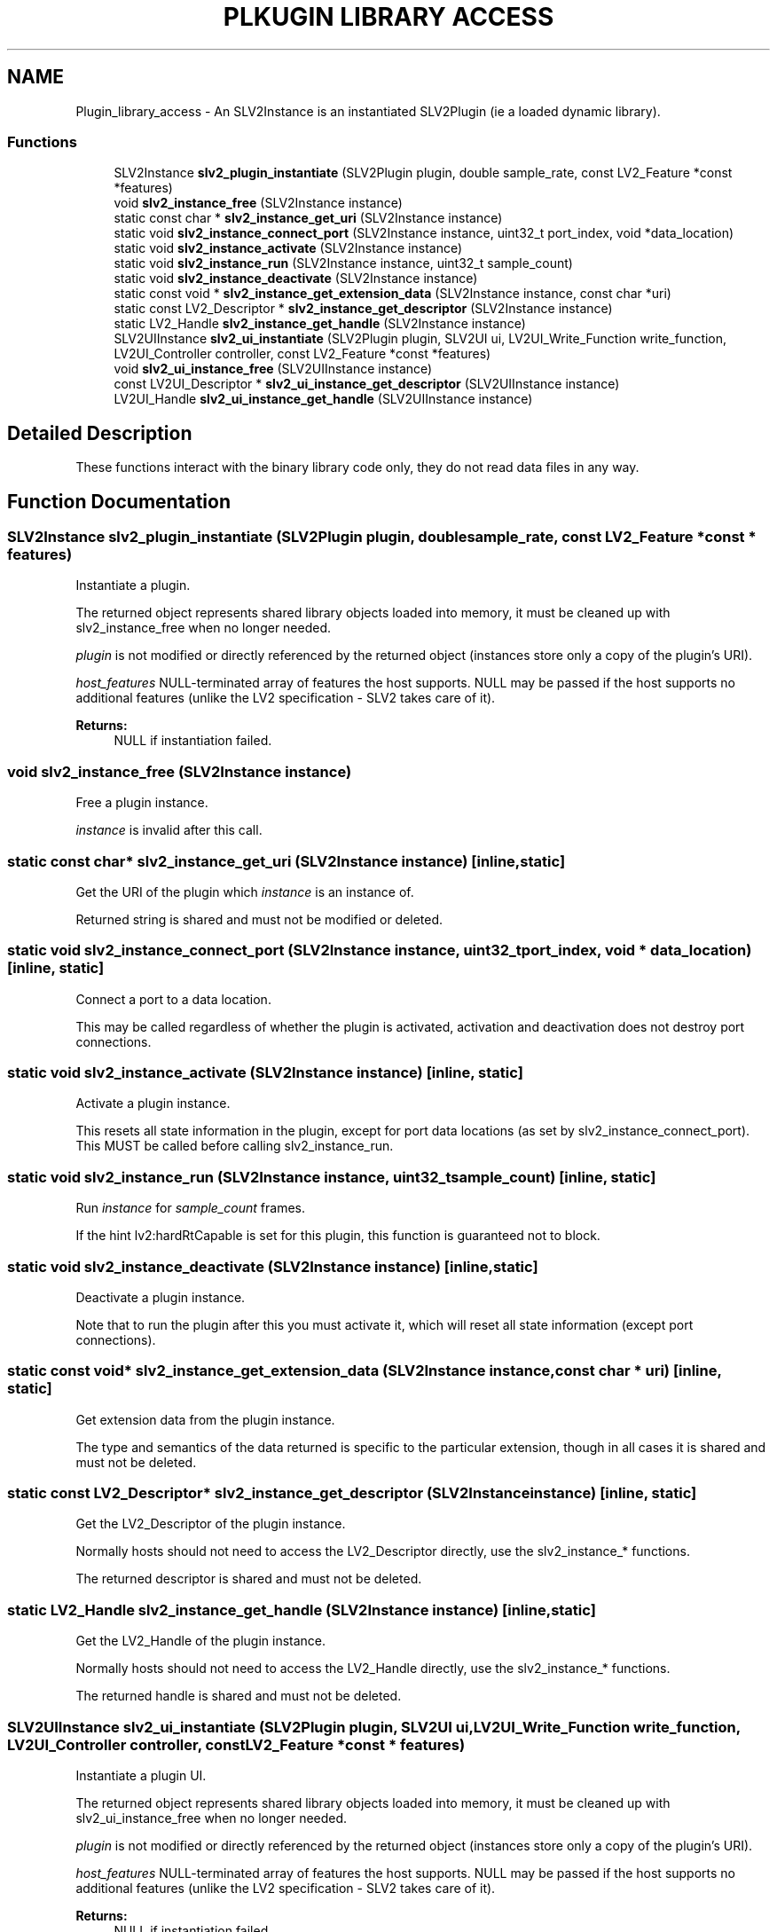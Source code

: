 .TH "PLKUGIN LIBRARY ACCESS" 3 "2 Apr 2009" "Version 0.6.6" "SLV2" \" -*- nroff -*-
.ad l
.nh
.SH NAME
Plugin_library_access \- An SLV2Instance is an instantiated SLV2Plugin (ie a loaded dynamic library).  

.PP
.SS "Functions"

.in +1c
.ti -1c
.RI "SLV2Instance \fBslv2_plugin_instantiate\fP (SLV2Plugin plugin, double sample_rate, const LV2_Feature *const *features)"
.br
.ti -1c
.RI "void \fBslv2_instance_free\fP (SLV2Instance instance)"
.br
.ti -1c
.RI "static const char * \fBslv2_instance_get_uri\fP (SLV2Instance instance)"
.br
.ti -1c
.RI "static void \fBslv2_instance_connect_port\fP (SLV2Instance instance, uint32_t port_index, void *data_location)"
.br
.ti -1c
.RI "static void \fBslv2_instance_activate\fP (SLV2Instance instance)"
.br
.ti -1c
.RI "static void \fBslv2_instance_run\fP (SLV2Instance instance, uint32_t sample_count)"
.br
.ti -1c
.RI "static void \fBslv2_instance_deactivate\fP (SLV2Instance instance)"
.br
.ti -1c
.RI "static const void * \fBslv2_instance_get_extension_data\fP (SLV2Instance instance, const char *uri)"
.br
.ti -1c
.RI "static const LV2_Descriptor * \fBslv2_instance_get_descriptor\fP (SLV2Instance instance)"
.br
.ti -1c
.RI "static LV2_Handle \fBslv2_instance_get_handle\fP (SLV2Instance instance)"
.br
.ti -1c
.RI "SLV2UIInstance \fBslv2_ui_instantiate\fP (SLV2Plugin plugin, SLV2UI ui, LV2UI_Write_Function write_function, LV2UI_Controller controller, const LV2_Feature *const *features)"
.br
.ti -1c
.RI "void \fBslv2_ui_instance_free\fP (SLV2UIInstance instance)"
.br
.ti -1c
.RI "const LV2UI_Descriptor * \fBslv2_ui_instance_get_descriptor\fP (SLV2UIInstance instance)"
.br
.ti -1c
.RI "LV2UI_Handle \fBslv2_ui_instance_get_handle\fP (SLV2UIInstance instance)"
.br
.in -1c
.SH "Detailed Description"
.PP 
These functions interact with the binary library code only, they do not read data files in any way. 
.SH "Function Documentation"
.PP 
.SS "SLV2Instance slv2_plugin_instantiate (SLV2Plugin plugin, double sample_rate, const LV2_Feature *const * features)"
.PP
Instantiate a plugin. 
.PP
The returned object represents shared library objects loaded into memory, it must be cleaned up with slv2_instance_free when no longer needed.
.PP
\fIplugin\fP is not modified or directly referenced by the returned object (instances store only a copy of the plugin's URI).
.PP
\fIhost_features\fP NULL-terminated array of features the host supports. NULL may be passed if the host supports no additional features (unlike the LV2 specification - SLV2 takes care of it).
.PP
\fBReturns:\fP
.RS 4
NULL if instantiation failed. 
.RE
.PP

.SS "void slv2_instance_free (SLV2Instance instance)"
.PP
Free a plugin instance. 
.PP
\fIinstance\fP is invalid after this call. 
.SS "static const char* slv2_instance_get_uri (SLV2Instance instance)\fC [inline, static]\fP"
.PP
Get the URI of the plugin which \fIinstance\fP is an instance of. 
.PP
Returned string is shared and must not be modified or deleted. 
.SS "static void slv2_instance_connect_port (SLV2Instance instance, uint32_t port_index, void * data_location)\fC [inline, static]\fP"
.PP
Connect a port to a data location. 
.PP
This may be called regardless of whether the plugin is activated, activation and deactivation does not destroy port connections. 
.SS "static void slv2_instance_activate (SLV2Instance instance)\fC [inline, static]\fP"
.PP
Activate a plugin instance. 
.PP
This resets all state information in the plugin, except for port data locations (as set by slv2_instance_connect_port). This MUST be called before calling slv2_instance_run. 
.SS "static void slv2_instance_run (SLV2Instance instance, uint32_t sample_count)\fC [inline, static]\fP"
.PP
Run \fIinstance\fP for \fIsample_count\fP frames. 
.PP
If the hint lv2:hardRtCapable is set for this plugin, this function is guaranteed not to block. 
.SS "static void slv2_instance_deactivate (SLV2Instance instance)\fC [inline, static]\fP"
.PP
Deactivate a plugin instance. 
.PP
Note that to run the plugin after this you must activate it, which will reset all state information (except port connections). 
.SS "static const void* slv2_instance_get_extension_data (SLV2Instance instance, const char * uri)\fC [inline, static]\fP"
.PP
Get extension data from the plugin instance. 
.PP
The type and semantics of the data returned is specific to the particular extension, though in all cases it is shared and must not be deleted. 
.SS "static const LV2_Descriptor* slv2_instance_get_descriptor (SLV2Instance instance)\fC [inline, static]\fP"
.PP
Get the LV2_Descriptor of the plugin instance. 
.PP
Normally hosts should not need to access the LV2_Descriptor directly, use the slv2_instance_* functions.
.PP
The returned descriptor is shared and must not be deleted. 
.SS "static LV2_Handle slv2_instance_get_handle (SLV2Instance instance)\fC [inline, static]\fP"
.PP
Get the LV2_Handle of the plugin instance. 
.PP
Normally hosts should not need to access the LV2_Handle directly, use the slv2_instance_* functions.
.PP
The returned handle is shared and must not be deleted. 
.SS "SLV2UIInstance slv2_ui_instantiate (SLV2Plugin plugin, SLV2UI ui, LV2UI_Write_Function write_function, LV2UI_Controller controller, const LV2_Feature *const * features)"
.PP
Instantiate a plugin UI. 
.PP
The returned object represents shared library objects loaded into memory, it must be cleaned up with slv2_ui_instance_free when no longer needed.
.PP
\fIplugin\fP is not modified or directly referenced by the returned object (instances store only a copy of the plugin's URI).
.PP
\fIhost_features\fP NULL-terminated array of features the host supports. NULL may be passed if the host supports no additional features (unlike the LV2 specification - SLV2 takes care of it).
.PP
\fBReturns:\fP
.RS 4
NULL if instantiation failed. 
.RE
.PP

.SS "void slv2_ui_instance_free (SLV2UIInstance instance)"
.PP
Free a plugin UI instance. 
.PP
It is the caller's responsibility to ensure all references to the UI instance (including any returned widgets) are cut before calling this function.
.PP
\fIinstance\fP is invalid after this call. 
.SS "LV2UI_Widget slv2_ui_instance_get_widget (SLV2UIInstance instance)"
.PP
Get the widget for the UI instance. 
.PP
.SS "const LV2UI_Descriptor* slv2_ui_instance_get_descriptor (SLV2UIInstance instance)"
.PP
Get the LV2UI_Descriptor of the plugin UI instance. 
.PP
Normally hosts should not need to access the LV2UI_Descriptor directly, use the slv2_ui_instance_* functions.
.PP
The returned descriptor is shared and must not be deleted. 
.SS "LV2UI_Handle slv2_ui_instance_get_handle (SLV2UIInstance instance)"
.PP
Get the LV2UI_Handle of the plugin UI instance. 
.PP
Normally hosts should not need to access the LV2UI_Handle directly, use the slv2_ui_instance_* functions.
.PP
The returned handle is shared and must not be deleted. 
.SH "Author"
.PP 
Generated automatically by Doxygen for SLV2 from the source code.
